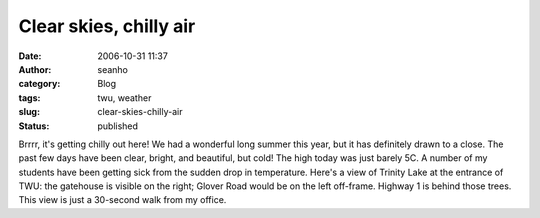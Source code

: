 Clear skies, chilly air
#######################
:date: 2006-10-31 11:37
:author: seanho
:category: Blog
:tags: twu, weather
:slug: clear-skies-chilly-air
:status: published

﻿Brrrr, it's getting chilly out here! We had a wonderful long summer
this year, but it has definitely drawn to a close. The past few days
have been clear, bright, and beautiful, but cold! The high today was
just barely 5C. A number of my students have been getting sick from the
sudden drop in temperature. Here's a view of Trinity Lake at the
entrance of TWU: the gatehouse is visible on the right; Glover Road
would be on the left off-frame. Highway 1 is behind those trees. This
view is just a 30-second walk from my office.
